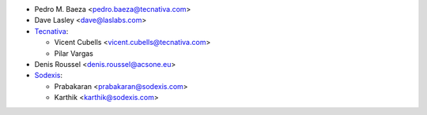 * Pedro M. Baeza <pedro.baeza@tecnativa.com>
* Dave Lasley <dave@laslabs.com>
* `Tecnativa <https://www.tecnativa.com>`_:

  * Vicent Cubells <vicent.cubells@tecnativa.com>
  * Pilar Vargas
* Denis Roussel <denis.roussel@acsone.eu>

* `Sodexis <https://sodexis.com>`_:

  * Prabakaran <prabakaran@sodexis.com>
  * Karthik <karthik@sodexis.com>

